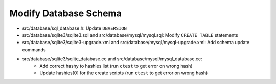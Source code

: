 .. index:: Database Schema

Modify Database Schema
======================

- src/database/sql_database.h: Update ``DBVERSION``
- src/database/sqlite3/sqlite3.sql and src/database/mysql/mysql.sql: Modify ``CREATE TABLE`` statements
- src/database/sqlite3/sqlite3-upgrade.xml and src/database/mysql/mysql-upgrade.xml: Add schema update commands
- src/database/sqlite3/sqlite_database.cc and src/database/mysql/mysql_database.cc:
     - Add correct hashy to hashies list (run ``ctest`` to get error on wrong hash)
     - Update hashies[0] for the create scripts (run ``ctest`` to get error on wrong hash)
